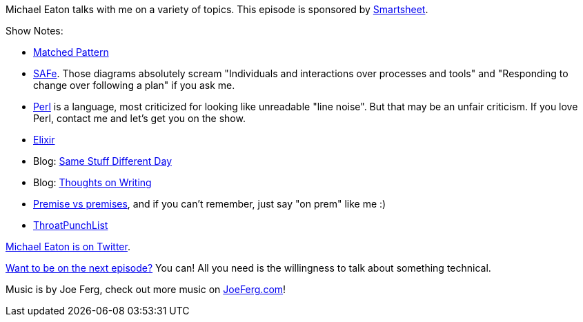 :imagesdir: images
:meta-description: Michael Eaton talks with me on a variety of topics.
:title: Podcast 103 - Michael Eaton on a potpourri of topics
:slug: Podcast-103-Michael-Eaton-potpourri-topics
:tags: podcast, agile, language, cloud, writing
:heroimage: https://crosscuttingconcerns.blob.core.windows.net:443/podcasts/103MichaelEatonPotpourri.jpg
:podcastpath: https://crosscuttingconcerns.blob.core.windows.net:443/podcasts/103MichaelEatonPotpourri.mp3
:podcastsize: 21220843
:podcastlength: 19:03

Michael Eaton talks with me on a variety of topics. This episode is sponsored by link:https://smartsheet.com/crosscuttingconcerns[Smartsheet].

Show Notes:

* link:http://www.matchedpattern.com[Matched Pattern]
* link:https://www.scaledagileframework.com/[SAFe]. Those diagrams absolutely scream "Individuals and interactions over processes and tools" and "Responding to change over following a plan" if you ask me.
* link:https://www.perl.org/[Perl] is a language, most criticized for looking like unreadable "line noise". But that may be an unfair criticism. If you love Perl, contact me and let's get you on the show.
* link:https://elixir-lang.org/[Elixir]
* Blog: link:https://samestuffdifferentday.com/[Same Stuff Different Day]
* Blog: link:https://thoughtsonwriting.com[Thoughts on Writing]
* link:https://www.beedictionary.com/common-errors/premise_vs_premises[Premise vs premises], and if you can't remember, just say "on prem" like me :)
* link:https://twitter.com/ThroatPunchList[ThroatPunchList]

link:https://twitter.com/mjeaton[Michael Eaton is on Twitter].

link:http://crosscuttingconcerns.com/Want-to-be-on-a-podcast[Want to be on the next episode?] You can! All you need is the willingness to talk about something technical.

Music is by Joe Ferg, check out more music on link:http://joeferg.com[JoeFerg.com]!